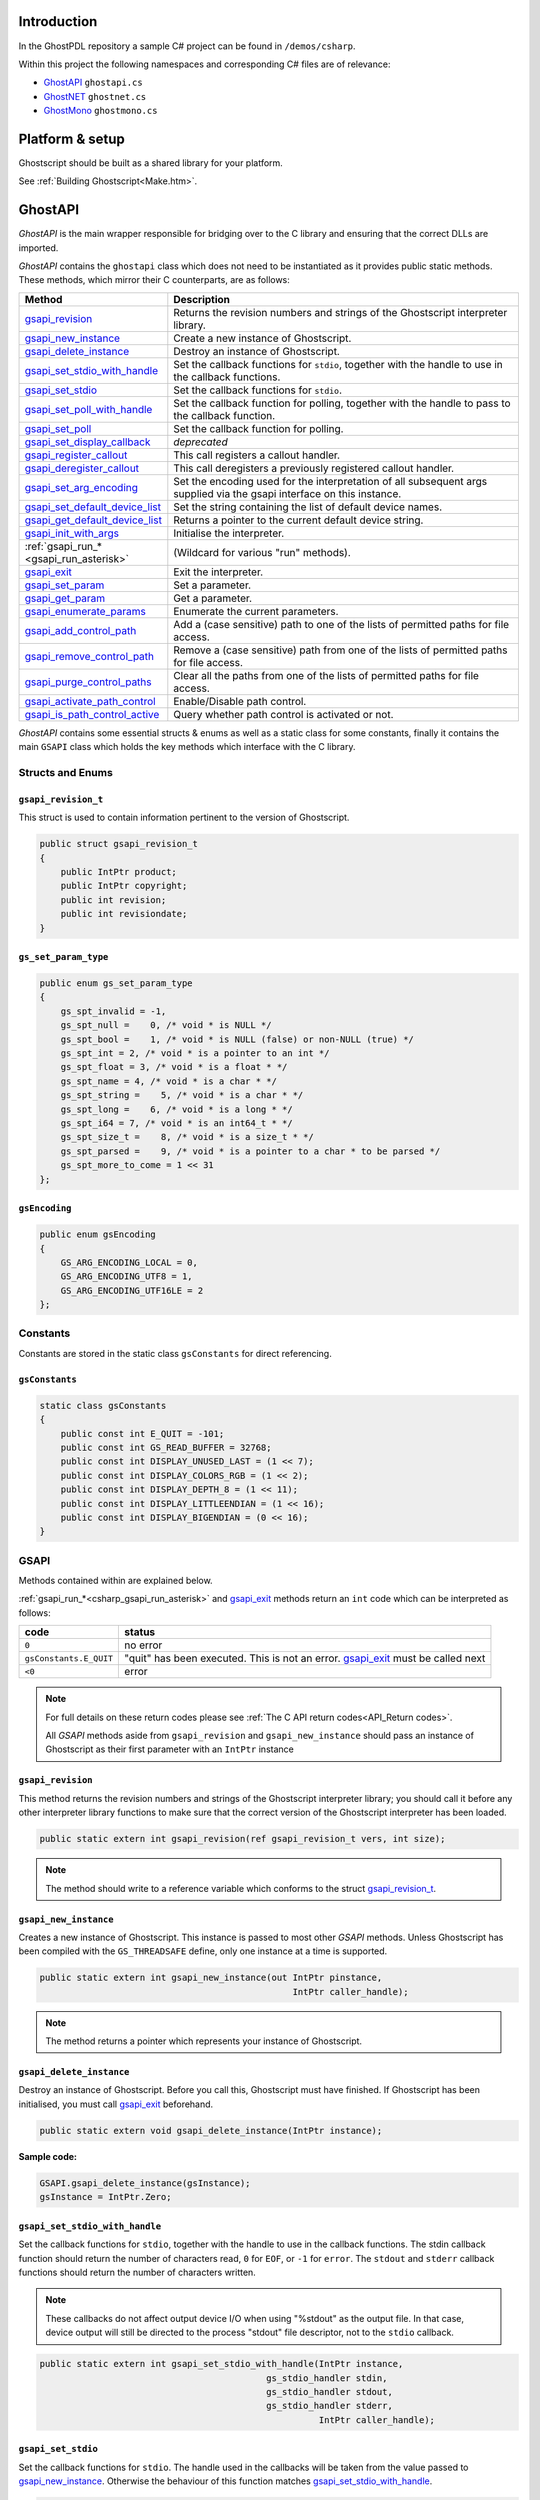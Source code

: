 .. Copyright (C) 2001-2022 Artifex Software, Inc.
.. All Rights Reserved.

.. title:: C#

.. meta::
   :description: The Ghostscript documentation
   :keywords: Ghostscript, documentation, ghostpdl



Introduction
=======================

In the GhostPDL repository a sample C# project can be found in ``/demos/csharp``.

Within this project the following namespaces and corresponding C# files are of relevance:

- GhostAPI_ ``ghostapi.cs``
- GhostNET_ ``ghostnet.cs``
- GhostMono_ ``ghostmono.cs``



Platform & setup
=======================

Ghostscript should be built as a shared library for your platform.

See :ref:`Building Ghostscript<Make.htm>`.


GhostAPI
=======================

:title:`GhostAPI` is the main wrapper responsible for bridging over to the C library and ensuring that the correct DLLs are imported.

:title:`GhostAPI` contains the ``ghostapi`` class which does not need to be instantiated as it provides public static methods. These methods, which mirror their C counterparts, are as follows:


.. list-table::
   :header-rows: 1
   :widths: 25 75

   * - Method
     - Description
   * - gsapi_revision_
     - Returns the revision numbers and strings of the Ghostscript interpreter library.
   * - gsapi_new_instance_
     - Create a new instance of Ghostscript.
   * - gsapi_delete_instance_
     - Destroy an instance of Ghostscript.
   * - gsapi_set_stdio_with_handle_
     - Set the callback functions for ``stdio``, together with the handle to use in the callback functions.
   * - gsapi_set_stdio_
     - Set the callback functions for ``stdio``.
   * - gsapi_set_poll_with_handle_
     - Set the callback function for polling, together with the handle to pass to the callback function.
   * - gsapi_set_poll_
     - Set the callback function for polling.
   * - gsapi_set_display_callback_
     - *deprecated*
   * - gsapi_register_callout_
     - This call registers a callout handler.
   * - gsapi_deregister_callout_
     - This call deregisters a previously registered callout handler.
   * - gsapi_set_arg_encoding_
     - Set the encoding used for the interpretation of all subsequent args supplied via the gsapi interface on this instance.
   * - gsapi_set_default_device_list_
     - Set the string containing the list of default device names.
   * - gsapi_get_default_device_list_
     - Returns a pointer to the current default device string.
   * - gsapi_init_with_args_
     - Initialise the interpreter.
   * - :ref:`gsapi_run_*<gsapi_run_asterisk>`
     - (Wildcard for various "run" methods).
   * - gsapi_exit_
     - Exit the interpreter.
   * - gsapi_set_param_
     - Set a parameter.
   * - gsapi_get_param_
     - Get a parameter.
   * - gsapi_enumerate_params_
     - Enumerate the current parameters.
   * - gsapi_add_control_path_
     - Add a (case sensitive) path to one of the lists of permitted paths for file access.
   * - gsapi_remove_control_path_
     - Remove a (case sensitive) path from one of the lists of permitted paths for file access.
   * - gsapi_purge_control_paths_
     - Clear all the paths from one of the lists of permitted paths for file access.
   * - gsapi_activate_path_control_
     - Enable/Disable path control.
   * - gsapi_is_path_control_active_
     - Query whether path control is activated or not.


:title:`GhostAPI` contains some essential structs & enums as well as a static class for some constants, finally it contains the main ``GSAPI`` class which holds the key methods which interface with the C library.





Structs and Enums
-------------------


``gsapi_revision_t``
~~~~~~~~~~~~~~~~~~~~~~~~~

This struct is used to contain information pertinent to the version of Ghostscript.


.. code-block:: csharp

  public struct gsapi_revision_t
  {
      public IntPtr product;
      public IntPtr copyright;
      public int revision;
      public int revisiondate;
  }


``gs_set_param_type``
~~~~~~~~~~~~~~~~~~~~~~~


.. code-block:: csharp

  public enum gs_set_param_type
  {
      gs_spt_invalid = -1,
      gs_spt_null =    0, /* void * is NULL */
      gs_spt_bool =    1, /* void * is NULL (false) or non-NULL (true) */
      gs_spt_int = 2, /* void * is a pointer to an int */
      gs_spt_float = 3, /* void * is a float * */
      gs_spt_name = 4, /* void * is a char * */
      gs_spt_string =    5, /* void * is a char * */
      gs_spt_long =    6, /* void * is a long * */
      gs_spt_i64 = 7, /* void * is an int64_t * */
      gs_spt_size_t =    8, /* void * is a size_t * */
      gs_spt_parsed =    9, /* void * is a pointer to a char * to be parsed */
      gs_spt_more_to_come = 1 << 31
  };


``gsEncoding``
~~~~~~~~~~~~~~~~~~~

.. code-block:: csharp

  public enum gsEncoding
  {
      GS_ARG_ENCODING_LOCAL = 0,
      GS_ARG_ENCODING_UTF8 = 1,
      GS_ARG_ENCODING_UTF16LE = 2
  };



Constants
-------------------

Constants are stored in the static class ``gsConstants`` for direct referencing.


``gsConstants``
~~~~~~~~~~~~~~~~~~~


.. code-block:: csharp

  static class gsConstants
  {
      public const int E_QUIT = -101;
      public const int GS_READ_BUFFER = 32768;
      public const int DISPLAY_UNUSED_LAST = (1 << 7);
      public const int DISPLAY_COLORS_RGB = (1 << 2);
      public const int DISPLAY_DEPTH_8 = (1 << 11);
      public const int DISPLAY_LITTLEENDIAN = (1 << 16);
      public const int DISPLAY_BIGENDIAN = (0 << 16);
  }




GSAPI
-------------------



Methods contained within are explained below.

:ref:`gsapi_run_*<csharp_gsapi_run_asterisk>` and gsapi_exit_ methods return an ``int`` code which can be interpreted as follows:


.. list-table::
   :header-rows: 1

   * - code
     - status
   * - ``0``
     - no error
   * - ``gsConstants.E_QUIT``
     - "quit" has been executed. This is not an error. gsapi_exit_ must be called next
   * - ``<0``
     - error



.. note::

  For full details on these return codes please see :ref:`The C API return codes<API_Return codes>`.

  All :title:`GSAPI` methods aside from ``gsapi_revision`` and ``gsapi_new_instance`` should pass an instance of Ghostscript as their first parameter with an ``IntPtr`` instance





``gsapi_revision``
~~~~~~~~~~~~~~~~~~~~~~~~~~~~~~~~

This method returns the revision numbers and strings of the Ghostscript interpreter library; you should call it before any other interpreter library functions to make sure that the correct version of the Ghostscript interpreter has been loaded.



.. code-block:: csharp

  public static extern int gsapi_revision(ref gsapi_revision_t vers, int size);


.. note::

  The method should write to a reference variable which conforms to the struct `gsapi_revision_t`_.




``gsapi_new_instance``
~~~~~~~~~~~~~~~~~~~~~~~~~~~~~~~~~~~~

Creates a new instance of Ghostscript. This instance is passed to most other :title:`GSAPI` methods. Unless Ghostscript has been compiled with the ``GS_THREADSAFE`` define, only one instance at a time is supported.

.. code-block:: csharp

  public static extern int gsapi_new_instance(out IntPtr pinstance,
                                                  IntPtr caller_handle);

.. note::

  The method returns a pointer which represents your instance of Ghostscript.





``gsapi_delete_instance``
~~~~~~~~~~~~~~~~~~~~~~~~~~~~~~~~~~~~

Destroy an instance of Ghostscript. Before you call this, Ghostscript must have finished. If Ghostscript has been initialised, you must call gsapi_exit_ beforehand.


.. code-block:: csharp

  public static extern void gsapi_delete_instance(IntPtr instance);


**Sample code:**

.. code-block:: csharp

  GSAPI.gsapi_delete_instance(gsInstance);
  gsInstance = IntPtr.Zero;




``gsapi_set_stdio_with_handle``
~~~~~~~~~~~~~~~~~~~~~~~~~~~~~~~~~~~~~~~~~~~~~~~~~~~~~~~~~~~~~~~~~~~~~~~~

Set the callback functions for ``stdio``, together with the handle to use in the callback functions. The stdin callback function should return the number of characters read, ``0`` for ``EOF``, or ``-1`` for ``error``. The ``stdout`` and ``stderr`` callback functions should return the number of characters written.

.. note::

  These callbacks do not affect output device I/O when using "%stdout" as the output file. In that case, device output will still be directed to the process "stdout" file descriptor, not to the ``stdio`` callback.


.. code-block:: csharp

  public static extern int gsapi_set_stdio_with_handle(IntPtr instance,
                                             gs_stdio_handler stdin,
                                             gs_stdio_handler stdout,
                                             gs_stdio_handler stderr,
                                                       IntPtr caller_handle);




``gsapi_set_stdio``
~~~~~~~~~~~~~~~~~~~~~~~~~~~~~~~~~~~~~~~~~~~~~~~~~~~~~~~~~~~~~~~~~~~~~~~~

Set the callback functions for ``stdio``. The handle used in the callbacks will be taken from the value passed to gsapi_new_instance_. Otherwise the behaviour of this function matches gsapi_set_stdio_with_handle_.


.. code-block:: csharp

  public static extern int gsapi_set_stdio_with_handle(IntPtr instance,
                                             gs_stdio_handler stdin,
                                             gs_stdio_handler stdout,
                                             gs_stdio_handler stderr);




``gsapi_set_poll_with_handle``
~~~~~~~~~~~~~~~~~~~~~~~~~~~~~~~~~~~~~~~~~~~~~~~~~~~~~~~~~~~~~~~~~~~~~~~~

Set the callback function for polling, together with the handle to pass to the callback function. This function will only be called if the Ghostscript interpreter was compiled with ``CHECK_INTERRUPTS`` as described in ``gpcheck.h``.

The polling function should return zero if all is well, and return negative if it wants Ghostscript to abort. This is often used for checking for a user cancel. This can also be used for handling window events or cooperative multitasking.

The polling function is called very frequently during interpretation and rendering so it must be fast. If the function is slow, then using a counter to return 0 immediately some number of times can be used to reduce the performance impact.


.. code-block:: csharp

  public static extern int gsapi_set_poll_with_handle(IntPtr instance,
                                               gsPollHandler pollfn,
                                                      IntPtr caller_handle);



``gsapi_set_poll``
~~~~~~~~~~~~~~~~~~~~~~~~~~~~~~~~~~~~~~~~~~~~~~~~~~~~~~~~~~~~~~~~~~~~~~~~

Set the callback function for polling. The handle passed to the callback function will be taken from the handle passed to gsapi_new_instance_. Otherwise the behaviour of this function matches gsapi_set_poll_with_handle_.


.. code-block:: csharp

  public static extern int gsapi_set_poll(IntPtr instance,
                                    gsPollHandler pollfn);



``gsapi_set_display_callback``
~~~~~~~~~~~~~~~~~~~~~~~~~~~~~~~~~~~~~~~~~~~~~~~~~~~~~~~~~~~~~~~~~~~~~~~~

This call is deprecated; please use gsapi_register_callout_ to register a :ref:`callout handler<gs_callout>` for the display device in preference.


.. code-block:: csharp

  public static extern int gsapi_set_display_callback(IntPtr pinstance,
                                                      IntPtr caller_handle);


``gsapi_register_callout``
~~~~~~~~~~~~~~~~~~~~~~~~~~~~~~~~~~~~~~~~~~~~~~~~~~~~~~~~~~~~~~~~~~~~~~~~

This call registers a :ref:`callout handler<gs_callout>`.

.. code-block:: csharp

  public static extern int gsapi_register_callout(IntPtr instance,
                                               gsCallOut callout,
                                                  IntPtr callout_handle);



``gsapi_deregister_callout``
~~~~~~~~~~~~~~~~~~~~~~~~~~~~~~~~~~~~~~~~~~~~~~~~~~~~~~~~~~~~~~~~~~~~~~~~

This call deregisters a :ref:`callout handler<gs_callout>` previously registered with gsapi_register_callout_. All three arguments must match exactly for the :ref:`callout handler<gs_callout>` to be deregistered.

.. code-block:: csharp

  public static extern int gsapi_deregister_callout(IntPtr instance,
                                                 gsCallOut callout,
                                                    IntPtr callout_handle);




``gsapi_set_arg_encoding``
~~~~~~~~~~~~~~~~~~~~~~~~~~~~~~~~~~~~~~~~~~~~~~~~~~~~~~~~~~~~~~~~~~~~~~~~

Set the encoding used for the interpretation of all subsequent arguments supplied via the :title:`GhostAPI` interface on this instance. By default we expect args to be in encoding 0 (the 'local' encoding for this OS). On Windows this means "the currently selected codepage". On Linux this typically means ``utf8``. This means that omitting to call this function will leave Ghostscript running exactly as it always has. Please note that use of the 'local' encoding is now deprecated and should be avoided in new code. This must be called after gsapi_new_instance_ and before gsapi_init_with_args_.


.. code-block:: csharp

  public static extern int gsapi_set_arg_encoding(IntPtr instance,
                                                     int encoding);



``gsapi_set_default_device_list``
~~~~~~~~~~~~~~~~~~~~~~~~~~~~~~~~~~~~~~~~~~~~~~~~~~~~~~~~~~~~~~~~~~~~~~~~

Set the string containing the list of default device names, for example "display x11alpha x11 bbox". Allows the calling application to influence which device(s) Ghostscript will try, in order, in its selection of the default device. This must be called after gsapi_new_instance_ and before gsapi_init_with_args_.

.. code-block:: csharp

  public static extern int gsapi_set_default_device_list(IntPtr instance,
                                                         IntPtr list,
                                                        ref int listlen);



``gsapi_get_default_device_list``
~~~~~~~~~~~~~~~~~~~~~~~~~~~~~~~~~~~~~~~~~~~~~~~~~~~~~~~~~~~~~~~~~~~~~~~~

Returns a pointer to the current default device string. This must be called after gsapi_new_instance_ and before gsapi_init_with_args_.


.. code-block:: csharp

  public static extern int gsapi_get_default_device_list(IntPtr instance,
                                                     ref IntPtr list,
                                                        ref int listlen);

``gsapi_init_with_args``
~~~~~~~~~~~~~~~~~~~~~~~~~~~~~~~~~~~~~~~~~~~~~~~~~~~~~~~~~~~~~~~~~~~~~~~~

To initialise the interpreter, pass your ``instance`` of Ghostscript, your argument count, ``argc`` and your argument variables, ``argv``.


.. code-block:: csharp

  public static extern int gsapi_init_with_args(IntPtr instance,
                                                   int argc,
                                                IntPtr argv);




.. _csharp_gsapi_run_asterisk:


``gsapi_run_*``
~~~~~~~~~~~~~~~~~~

If these functions return ``<= -100``, either quit or a fatal error has occured. You must call gsapi_exit_ next. The only exception is gsapi_run_string_continue_ which will return ``gs_error_NeedInput`` if all is well.

There is a 64 KB length limit on any buffer submitted to a ``gsapi_run_*`` function for processing. If you have more than 65535 bytes of input then you must split it into smaller pieces and submit each in a separate gsapi_run_string_continue_ call.


``gsapi_run_string_begin``
~~~~~~~~~~~~~~~~~~~~~~~~~~~~~~~~~~~~

.. code-block:: csharp

  public static extern int gsapi_run_string_begin(IntPtr instance,
                                                     int usererr,
                                                 ref int exitcode);

``gsapi_run_string_continue``
~~~~~~~~~~~~~~~~~~~~~~~~~~~~~~~~~~~~

.. code-block:: csharp

  public static extern int gsapi_run_string_continue(IntPtr instance,
                                                     IntPtr command,
                                                        int count,
                                                        int usererr,
                                                    ref int exitcode);



``gsapi_run_string_with_length``
~~~~~~~~~~~~~~~~~~~~~~~~~~~~~~~~~~~~

.. code-block:: csharp

  public static extern int gsapi_run_string_with_length(IntPtr instance,
                                                           IntPtr command,
                                                             uint length,
                                                              int usererr,
                                                          ref int exitcode);

``gsapi_run_string``
~~~~~~~~~~~~~~~~~~~~~~~~~~~~~~~~~~~~

.. code-block:: csharp

  public static extern int gsapi_run_string(IntPtr instance,
                                            IntPtr command,
                                               int usererr,
                                           ref int exitcode);

``gsapi_run_string_end``
~~~~~~~~~~~~~~~~~~~~~~~~~~~~~~~~~~~~

.. code-block:: csharp

  public static extern int gsapi_run_string_end(IntPtr instance,
                                                   int usererr,
                                               ref int exitcode);


``gsapi_run_file``
~~~~~~~~~~~~~~~~~~~~~~~~~~~~~~~~~~~~

.. code-block:: csharp

  public static extern int gsapi_run_file(IntPtr instance,
                                          IntPtr filename,
                                             int usererr,
                                         ref int exitcode);




``gsapi_exit``
~~~~~~~~~~~~~~~~


Exit the interpreter. This must be called on shutdown if gsapi_init_with_args_ has been called, and just before gsapi_delete_instance_.


.. code-block:: csharp

  public static extern int gsapi_exit(IntPtr instance);



``gsapi_set_param``
~~~~~~~~~~~~~~~~~~~~~~~~~~~~~~~~

Sets a parameter.

Broadly, this is equivalent to setting a parameter using ``-d``, ``-s`` or ``-p`` on the command line. This call cannot be made during a gsapi_run_string_ operation.

Parameters in this context are not the same as 'arguments' as processed by gsapi_init_with_args_, but often the same thing can be achieved. For example, with gsapi_init_with_args_, we can pass "-r200" to change the resolution. Broadly the same thing can be achieved by using gsapi_set_param_ to set a parsed value of "<</HWResolution [ 200.0 200.0 ]>>".

Internally, when we set a parameter, we perform an ``initgraphics`` operation. This means that using gsapi_set_param_ other than at the start of a page is likely to give unexpected results.

Attempting to set a parameter that the device does not recognise will be silently ignored, and that parameter will not be found in subsequent gsapi_get_param_ calls.


.. code-block:: csharp

  public static extern int gsapi_set_param(IntPtr instance,
                                           IntPtr param,
                                           IntPtr value,
                                gs_set_param_type type);



.. note::

  The type argument, as a ``gs_set_param_type``, dictates the kind of object that the value argument points to.

  For more on the C implementation of parameters see: :ref:`Ghostscript parameters in C<Use_Setting Parameters>`.



``gsapi_get_param``
~~~~~~~~~~~~~~~~~~~~~~~~~~~~~~~~

Retrieve the current value of a parameter.

If an error occurs, the return value is negative. Otherwise the return value is the number of bytes required for storage of the value. Call once with value ``NULL`` to get the number of bytes required, then call again with value pointing to at least the required number of bytes where the value will be copied out. Note that the caller is required to know the type of value in order to get it. For all types other than ``gs_spt_string``, ``gs_spt_name``, and ``gs_spt_parsed`` knowing the type means you already know the size required.

This call retrieves parameters/values that have made it to the device. Thus, any values set using ``gs_spt_more_to_come`` without a following call omitting that flag will not be retrieved. Similarly, attempting to get a parameter before gsapi_init_with_args_ has been called will not list any, even if gsapi_set_param_ has been used.

Attempting to read a parameter that is not set will return ``gs_error_undefined`` (-21). Note that calling gsapi_set_param_ followed by gsapi_get_param_ may not find the value, if the device did not recognise the key as being one of its configuration keys.

For further documentation please refer to :ref:`the C API<API_gsapi_get_param>`.


.. code-block:: csharp

  public static extern int gsapi_get_param(IntPtr instance,
                                           IntPtr param,
                                           IntPtr value,
                                gs_set_param_type type);



``gsapi_enumerate_params``
~~~~~~~~~~~~~~~~~~~~~~~~~~~~~~~~~~~~~~~~~~~~~~~~~~~~~~~~~~~~~~~~

Enumerate the current parameters. Call repeatedly to list out the current parameters.

The first call should have ``iter = NULL``. Subsequent calls should pass the same pointer in so the iterator can be updated. Negative return codes indicate error, 0 success, and 1 indicates that there are no more keys to read. On success, key will be updated to point to a null terminated string with the key name that is guaranteed to be valid until the next call to gsapi_enumerate_params_. If type is non ``NULL`` then the pointer type will be updated to have the type of the parameter.

.. note::

  Only one enumeration can happen at a time. Starting a second enumeration will reset the first.

The enumeration only returns parameters/values that have made it to the device. Thus, any values set using the ``gs_spt_more_to_come`` without a following call omitting that flag will not be retrieved. Similarly, attempting to enumerate parameters before gsapi_init_with_args_ has been called will not list any, even if gsapi_set_param_ has been used.


.. code-block:: csharp

  public static extern int gsapi_enumerate_params(IntPtr instance,
                                              out IntPtr iter,
                                              out IntPtr key,
                                                  IntPtr type);



``gsapi_add_control_path``
~~~~~~~~~~~~~~~~~~~~~~~~~~~~~~~~~~~~~~~~~~~~~~~~~~~~~~~~~~~~~~~~

Add a (case sensitive) path to one of the lists of :ref:`permitted paths<Use Safer>` for file access.


.. code-block:: csharp

  public static extern int gsapi_add_control_path(IntPtr instance,
                                                     int type,
                                                  IntPtr path);

``gsapi_remove_control_path``
~~~~~~~~~~~~~~~~~~~~~~~~~~~~~~~~~~~~~~~~~~~~~~~~~~~~~~~~~~~~~~~~

Remove a (case sensitive) path from one of the lists of :ref:`permitted paths<Use Safer>` for file access.


.. code-block:: csharp

  public static extern int gsapi_remove_control_path(IntPtr instance,
                                                        int type,
                                                     IntPtr path);

``gsapi_purge_control_paths``
~~~~~~~~~~~~~~~~~~~~~~~~~~~~~~~~~~~~~~~~~~~~~~~~~~~~~~~~~~~~~~~~

Clear all the paths from one of the lists of :ref:`permitted paths<Use Safer>` for file access.


.. code-block:: csharp

  public static extern void gsapi_purge_control_paths(IntPtr instance,
                                                         int type);



``gsapi_activate_path_control``
~~~~~~~~~~~~~~~~~~~~~~~~~~~~~~~~~~~~~~~~~~~~~~~~~~~~~~~~~~~~~~~~

Enable/Disable path control (i.e. whether paths are checked against :ref:`permitted paths<Use Safer>` before access is granted).


.. code-block:: csharp

  public static extern void gsapi_activate_path_control(IntPtr instance,
                                                           int enable);


``gsapi_is_path_control_active``
~~~~~~~~~~~~~~~~~~~~~~~~~~~~~~~~~~~~~~~~~~~~~~~~~~~~~~~~~~~~~~~~

Query whether path control is activated or not.

.. code-block:: csharp

  public static extern int gsapi_is_path_control_active(IntPtr instance);



Callback and Callout prototypes
--------------------------------------

:title:`GSAPI` also defines some prototype pointers which are defined as follows.

``gs_stdio_handler``
~~~~~~~~~~~~~~~~~~~~~~~~~~~~~~~~~~~~~~~~~~~~~~~~~~~~~~~~~~~~~~~~


.. code-block:: csharp

  /* Callback proto for stdio */
  public delegate int gs_stdio_handler(IntPtr caller_handle,
                                       IntPtr buffer,
                                          int len);

``gsPollHandler``
~~~~~~~~~~~~~~~~~~~~~~~~~~~~~~~~~~~~~~~~~~~~~~~~~~~~~~~~~~~~~~~~


.. code-block:: csharp

  /* Callback proto for poll function */
  public delegate int gsPollHandler(IntPtr caller_handle);


.. _gs_callout:

``gsCallOut``
~~~~~~~~~~~~~~~~~~~~~~~~~~~~~~~~~~~~~~~~~~~~~~~~~~~~~~~~~~~~~~~~


.. code-block:: csharp

  /* Callout proto */
  public delegate int gsCallOut(IntPtr callout_handle,
                                IntPtr device_name,
                                   int id,
                                   int size,
                                IntPtr data);


GhostNET
=======================

:title:`GhostNET` is the `.NET`_ interface into :title:`GhostAPI`. It exemplifies how to do more complex operations involving multiple API calls and sequences. See the table below for the main methods:


.. list-table::
   :header-rows: 1
   :widths: 20 75 5

   * - Method
     - Description
     - Notes
   * - :ref:`GetVersion<GhostNET_GetVersion>`
     - Returns the version of Ghostscript.
     -
   * - :ref:`DisplayDeviceOpen<GhostNET_DisplayDeviceOpen>`
     - Sets up the display device ahead of time.
     -
   * - :ref:`DisplayDeviceClose<GhostNET_DisplayDeviceClose>`
     - Closes the display device and deletes the instance.
     -
   * - :ref:`GetPageCount<GhostNET_GetPageCount>`
     - Returns the page count for the document.
     -
   * - :ref:`CreateXPS<GhostNET_CreateXPS>`
     - Launches a thread to create an XPS document for Windows printing.
     - :ref:`asynchronous<Delegates>`
   * - :ref:`DistillPS<GhostNET_DistillPS>`
     - Launches a thread rendering all the pages of a supplied PostScript file to a PDF.
     - :ref:`asynchronous<GhostNET_Delegates>`
   * - :ref:`DisplayDeviceRunFile<GhostNET_DisplayDeviceRunFile>`
     - Launches a thread to run a file with the display device.
     - :ref:`asynchronous<GhostNET_Delegates>`
   * - :ref:`DisplayDeviceRenderThumbs<GhostNET_DisplayDeviceRenderThumbs>`
     - Launches a thread rendering all the pages with the display device to collect thumbnail images.
     - :ref:`asynchronous<GhostNET_Delegates>`
   * - :ref:`DisplayDeviceRenderPages<GhostNET_DisplayDeviceRenderPages>`
     - Launches a thread rendering a set of pages with the display device.
     - :ref:`asynchronous<GhostNET_Delegates>`
   * - :ref:`GetStatus<GhostNET_GetStatus>`
     - Returns the current status of Ghostscript.
     -
   * - :ref:`Cancel<GhostNET_Cancel>`
     - Cancels asynchronous operations.
     -
   * - :ref:`GhostscriptException<GhostNET_GhostscriptException>`
     - An application developer can log any exceptions in this public class.
     -


In ``demos/csharp/windows/ghostnet.sln`` there is a sample C# demo project.

This project can be opened in `Visual Studio`_ and used to test the Ghostscript API alongside a UI which handles opening PostScript and PDF files. The sample application here allows for file browsing and Ghostscript file viewing.

Below is a screenshot of the sample application with a PDF open:


.. note we embedd the image with raw HTML because Sphinx is incapable of doing percentage style widths ... :(

.. raw:: html

   <img src="_static/ghostnet-wpf-example.png" width=100%/>




Enums
--------


Tasks
~~~~~~~~~~~~~~~~

The Ghostscript task type ``enum`` is used to inform :title:`GhostAPI` of the type of operation which is being requested.


.. list-table::
   :header-rows: 1

   * - Task
     - Description
   * - ``PS_DISTILL``
     - Task associated with converting a PostScript stream to a PDF document.
   * - ``CREATE_XPS``
     - Task associated with outputting a copy of a document to XPS.
   * - ``SAVE_RESULT``
     - Task associated with saving documents.
   * - ``GET_PAGE_COUNT``
     - Task associated with getting the page count of a document.
   * - ``GENERIC``
     - Generic task identifier.
   * - ``DISPLAY_DEV_THUMBS``
     - Display Device task associated with rendering thumbnails.
   * - ``DISPLAY_DEV_NON_PDF``
     - Display Device task associated with non-PDF or non-XPS rendering (see: :ref:`Ghostscript & Page Description Languages<gs_and_PDL>`).
   * - ``DISPLAY_DEV_PDF``
     - Display Device task associated with PDF & XPS rendering (see: :ref:`Ghostscript & Page Description Languages<gs_and_PDL>`).
   * - ``DISPLAY_DEV_RUN_FILE``
     - Display Device task associated with running files.


Task types are defined as ``GS_Task_t``.


.. code-block:: csharp

  public enum GS_Task_t
  {
      PS_DISTILL,
      CREATE_XPS,
      SAVE_RESULT,
      GET_PAGE_COUNT,
      GENERIC,
      DISPLAY_DEV_THUMBS,
      DISPLAY_DEV_NON_PDF,
      DISPLAY_DEV_PDF,
      DISPLAY_DEV_RUN_FILE
  }







Results
~~~~~~~~~~~~~~~~

Result types are defined as ``GS_Result_t``.


.. code-block:: csharp

  public enum GS_Result_t
  {
      gsOK,
      gsFAILED,
      gsCANCELLED
  }


.. _GhostNET_Status:

Status
~~~~~~~~~~~~~~~~

Status types are defined as ``gsStatus``.


.. code-block:: csharp

  public enum gsStatus
  {
      GS_READY,
      GS_BUSY,
      GS_ERROR
  }



The Parameter Struct
-------------------------

The parameter struct ``gsParamState_t`` allows for bundles of information to be processed by Ghostscript to complete overall requests.


.. code-block:: csharp

  public struct gsParamState_t
  {
      public String outputfile;
      public String inputfile;
      public GS_Task_t task;
      public GS_Result_t result;
      public int num_pages;
      public List<int> pages;
      public int firstpage;
      public int lastpage;
      public int currpage;
      public List<String> args;
      public int return_code;
      public double zoom;
      public bool aa;
      public bool is_valid;
  };


Parameters explained
~~~~~~~~~~~~~~~~~~~~~~~~~~~~

Setting up your parameters (with any dedicated bespoke method(s) which your application requires) is needed when communicating directly with :title:`GhostAPI`.

When requesting Ghostscript to process an operation an application developer should send a parameter payload which defines the details for the operation.

For example in :title:`GhostNET` we can see the public method as follows:


.. code-block:: csharp

  public gsStatus DistillPS(String fileName, int resolution)
  {
      gsParamState_t gsparams = new gsParamState_t();
      gsparams.args = new List<string>();

      gsparams.inputfile = fileName;
      gsparams.args.Add("gs");
      gsparams.args.Add("-sDEVICE=pdfwrite");
      gsparams.outputfile = Path.GetTempFileName();
      gsparams.args.Add("-o" + gsparams.outputfile);
      gsparams.task = GS_Task_t.PS_DISTILL;

      return RunGhostscriptAsync(gsparams);
  }



Here we can see a parameter payload being setup before being passed on to the asynchronous method ``RunGhostscriptAsync`` which sets up a worker thread to run according to the task type in the payload.

:title:`GhostNET` handles many common operations on an application developer's behalf, however if you require to write your own methods to interface with :title:`GhostAPI` then referring to the public methods in :title:`GhostNET` is a good starting point.

For full documentation on parameters refer to :ref:`Ghostscript parameters<Use_Setting Parameters>`.





The Event class
------------------

:title:`GhostNET` contains a public class ``gsEventArgs`` which is an extension of the C# class ``EventArgs``. This class is used to set and get events as they occur. :title:`GhostNET` will create these payloads and deliver them back to the application layer's ``ProgressCallBack`` method asynchronously.


.. code-block:: csharp

  public class gsEventArgs : EventArgs
  {
      private bool m_completed;
      private int m_progress;
      private gsParamState_t m_param;
      public bool Completed
      {
          get { return m_completed; }
      }
      public gsParamState_t Params
      {
          get { return m_param; }
      }
      public int Progress
      {
          get { return m_progress; }
      }
      public gsEventArgs(bool completed, int progress, gsParamState_t param)
      {
          m_completed = completed;
          m_progress = progress;
          m_param = param;
      }
  }


GSNET
-----------

This class should be instantiated as a member variable in your application with callback definitions setup as required.

Handlers for asynchronous operations can injected by providing your own bespoke callback methods to your instance's ``ProgressCallBack`` function.


Sample code
~~~~~~~~~~~~~~~~

.. code-block:: csharp

  /* Set up ghostscript with callbacks for system updates */
  m_ghostscript = new GSNET();
  m_ghostscript.ProgressCallBack += new GSNET.Progress(gsProgress);
  m_ghostscript.StdIOCallBack += new GSNET.StdIO(gsIO);
  m_ghostscript.DLLProblemCallBack += new GSNET.DLLProblem(gsDLL);
  m_ghostscript.PageRenderedCallBack += new GSNET.PageRendered(gsPageRendered);
  m_ghostscript.DisplayDeviceOpen();

  /* example callback stubs for asynchronous operations */
  private void gsProgress(gsEventArgs asyncInformation)
  {
      Console.WriteLine($"gsProgress().progress:{asyncInformation.Progress}");

      if (asyncInformation.Completed) // task complete
      {
          // what was the task?
          switch (asyncInformation.Params.task)
          {
              case GS_Task_t.CREATE_XPS:
                  Console.WriteLine($"CREATE_XPS.outputfile:");
                  Console.WriteLine($"{asyncInformation.Params.result.outputfile}");
                  break;

              case GS_Task_t.PS_DISTILL:
                  Console.WriteLine($"PS_DISTILL.outputfile:");
                  Console.WriteLine($"{asyncInformation.Params.result.outputfile}");
                  break;

              case GS_Task_t.SAVE_RESULT:

                  break;

              case GS_Task_t.DISPLAY_DEV_THUMBS:

                  break;

              case GS_Task_t.DISPLAY_DEV_RUN_FILE:

                  break;

              case GS_Task_t.DISPLAY_DEV_PDF:

                  break;

              case GS_Task_t.DISPLAY_DEV_NON_PDF:

                  break;

              default:

                  break;
          }

          // task failed
          if (asyncInformation.Params.result == GS_Result_t.gsFAILED)
          {
              switch (asyncInformation.Params.task)
              {
                  case GS_Task_t.CREATE_XPS:

                      break;

                  case GS_Task_t.PS_DISTILL:

                      break;

                  case GS_Task_t.SAVE_RESULT:

                      break;

                  default:

                      break;
              }
              return;
          }

          // task cancelled
          if (asyncInformation.Params.result == GS_Result_t.gsCANCELLED)
          {

          }
      }
      else // task is still running
      {
          switch (asyncInformation.Params.task)
          {
              case GS_Task_t.CREATE_XPS:

                  break;

              case GS_Task_t.PS_DISTILL:

                  break;

              case GS_Task_t.SAVE_RESULT:

                  break;
          }
      }
  }

  private void gsIO(String message, int len)
  {
      Console.WriteLine($"gsIO().message:{message}, length:{len}");
  }

  private void gsDLL(String message)
  {
      Console.WriteLine($"gsDLL().message:{message}");
  }

  private void gsPageRendered(int width,
                              int height,
                              int raster,
                              IntPtr data,
                              gsParamState_t state)
  {

  };


.. note::

  Once a Ghostscript operation is in progress any defined callback functions will be called as the operation runs up unto completion. These callback methods are essential for your application to interpret activity events and react accordingly.

An explanation of callbacks and the available public methods within ``GSNET`` are explained below.



.. _GhostNET_Delegates:

Delegates
~~~~~~~~~~~~~~~

To handle *asynchronous* events :title:`GhostNET` has four delegates which define callback methods that an application can assign to.



.. list-table::
   :header-rows: 1

   * - Callback
     - Description
   * - ``DLLProblemCallBack``
     - Occurs if there is some issue with the Ghostscript DLL.
   * - ``StdIOCallBack``
     - Occurs if Ghostscript outputs something to ``stderr`` or ``stdout``.
   * - ``ProgressCallBack``
     - Occurs as Ghostscript makes its way through a file.
   * - ``PageRenderedCallBack``
     - Occurs when a page has been rendered and the data from the display device is ready.



``DLLProblemCallBack``
"""""""""""""""""""""""""

.. code-block:: csharp

  internal delegate void DLLProblem(String mess);
  internal event DLLProblem DLLProblemCallBack;


``StdIOCallBack``
""""""""""""""""""""""

.. code-block:: csharp

  internal delegate void StdIO(String mess,
                               int len);
  internal event StdIO StdIOCallBack;

``ProgressCallBack``
""""""""""""""""""""""


.. code-block:: csharp

  internal delegate void Progress(gsEventArgs info);
  internal event Progress ProgressCallBack;


``PageRenderedCallBack``
""""""""""""""""""""""""""""

.. code-block:: csharp

  internal delegate void PageRendered(int width,
                                      int height,
                                      int raster,
                                   IntPtr data,
                           gsParamState_t state);
  internal event PageRendered PageRenderedCallBack;



.. _GhostNET_GetVersion:


``GetVersion``
~~~~~~~~~~~~~~

Use this method to get Ghostscript version info as a ``String``.


.. code-block:: csharp

  public String GetVersion()


**Sample code:**

.. code-block:: csharp

  String gs_vers = m_ghostscript.GetVersion();


.. note::

  An exception will be thrown if there is any issue with the Ghostscript DLL.




.. _GhostNET_DisplayDeviceOpen:

``DisplayDeviceOpen``
~~~~~~~~~~~~~~~~~~~~~~~~~~~~

Sets up the :ref:`display device<Devices_Display_Devices>` ahead of time.

.. code-block:: csharp

  public gsParamState_t DisplayDeviceOpen()


**Sample code:**

.. code-block:: csharp

  m_ghostscript.DisplayDeviceOpen();


.. note::

  Calling this method instantiates Ghostscript and configures the encoding and the callbacks for the display device.



.. _GhostNET_DisplayDeviceClose:


``DisplayDeviceClose``
~~~~~~~~~~~~~~~~~~~~~~~~~~~~

Closes the :ref:`display device<Devices_Display_Devices>` and deletes the instance.


.. code-block:: csharp

  public gsParamState_t DisplayDeviceClose()

**Sample code:**

.. code-block:: csharp

  m_ghostscript.DisplayDeviceClose();


.. note::

  Calling this method :ref:`deletes Ghostscript<gsapi_delete_instance>`.



.. _GhostNET_GetPageCount:


``GetPageCount``
~~~~~~~~~~~~~~~~~~~~~~~~~~~~

Use this method to get the number of pages in a supplied document.


.. code-block:: csharp

  public int GetPageCount(String fileName)

**Sample code:**

.. code-block:: csharp

  int page_number = m_ghostscript.GetPageCount("my_document.pdf");

.. note::

  If Ghostscript is unable to determine the page count then this method will return ``-1``.


.. _GhostNET_CreateXPS:

``CreateXPS``
~~~~~~~~~~~~~~~~~~~~~~~~~~~~~~~~~~~~~~~~~~~~~~

Launches a thread to create an XPS document for Windows printing. This method is :ref:`asynchronous<GhostNET_Delegates>` and logic should be hooked into your application upon :ref:`GSNET instantiation<GSNET>` to interpret progress.


.. code-block:: csharp

  public gsStatus CreateXPS(String fileName,
                               int resolution,
                               int num_pages,
                            double width,
                            double height,
                              bool fit_page,
                               int firstpage,
                               int lastpage)

**Sample code:**

.. code-block:: csharp

  m_ghostscript.CreateXPS("my_document.pdf",
                          300,
                          10,
                          1000,
                          1000,
                          true,
                          0,
                          9);


.. _GhostNET_DistillPS:


``DistillPS``
~~~~~~~~~~~~~~~~~~~~~~~~~~~~

Launches a thread rendering all the pages of a supplied PostScript file to a PDF.


.. code-block:: csharp

  public gsStatus DistillPS(String fileName, int resolution)


**Sample code:**

.. code-block:: csharp

  m_ghostscript.DistillPS("my_postscript_document.ps", 300);



.. _GhostNET_DisplayDeviceRunFile:


``DisplayDeviceRunFile``
~~~~~~~~~~~~~~~~~~~~~~~~~~~~

Launches a thread to run a file with the :ref:`display device<Devices_Display_Devices>`.


.. code-block:: csharp

  public gsStatus DisplayDeviceRunFile(String fileName,
                                       double zoom,
                                         bool aa, // anti-aliasing value
                                          int firstpage,
                                          int lastpage)

**Sample code:**

.. code-block:: csharp

  m_ghostscript.DisplayDeviceRunFile("my_document.pdf",
                                     1.0,
                                     true,
                                     0,
                                     9);


.. _GhostNET_DisplayDeviceRenderThumbs:

``DisplayDeviceRenderThumbs``
~~~~~~~~~~~~~~~~~~~~~~~~~~~~~~~~

Launches a thread rendering all the pages with the :ref:`display device<Devices_Display_Devices>` to collect thumbnail images.

Recommended zoom level for thumbnails is between 0.05 and 0.2, additionally anti-aliasing is probably not required.


.. code-block:: csharp

  public gsStatus DisplayDeviceRenderThumbs(String fileName,
                                            double zoom,
                                              bool aa)

**Sample code:**

.. code-block:: csharp

  m_ghostscript.DisplayDeviceRenderThumbs("my_document.pdf",
                                          0.1,
                                          false);



.. _GhostNET_DisplayDeviceRenderPages:


``DisplayDeviceRenderPages``
~~~~~~~~~~~~~~~~~~~~~~~~~~~~~~~~~~~~~~~~~~~~~~~~~~~~~~~~

Launches a thread rendering a set of pages with the :ref:`display device<Devices_Display_Devices>`. For use with languages that can be indexed via pages which include PDF and XPS. (see: :ref:`Ghostscript & Page Description Languages<gs_and_PDL>`)


.. code-block:: csharp

  public gsStatus DisplayDeviceRenderPages(String fileName,
                                              int first_page,
                                              int last_page,
                                           double zoom)

**Sample code:**

.. code-block:: csharp

  m_ghostscript.DisplayDeviceRenderPages("my_document.pdf",
                                         0,
                                         9,
                                         1.0);


.. _GhostNET_GetStatus:

``GetStatus``
~~~~~~~~~~~~~~~~~~~~~~~~~~~~~~~~~~~~~~~~~~~~~~~~~~~~~~~~

Returns the current :ref:`status<GhostNET_Status>` of Ghostscript.


.. code-block:: csharp

  public gsStatus GetStatus()

**Sample code:**

.. code-block:: csharp

  gsStatus status = m_ghostscript.GetStatus();



.. _GhostNET_Cancel:


``Cancel``
~~~~~~~~~~~~~~~~~~~~~~~~~~~~~~~~~~~~~~~~~~~~~~~~~~~~~~~~

Cancels :ref:`asynchronous<GhostNET_Delegates>` operations.


.. code-block:: csharp

  public void Cancel()


**Sample code:**

.. code-block:: csharp

  m_ghostscript.Cancel();



.. _GhostNET_GhostscriptException:


``GhostscriptException``
~~~~~~~~~~~~~~~~~~~~~~~~~~~~~~~~~~~~~~~~~~~~~~~~~~~~~~~~

An application developer can log any exceptions in this public class as required by editing the constructor.


.. code-block:: csharp

  public class GhostscriptException : Exception
  {
      public GhostscriptException(string message) : base(message)
      {
          // Report exceptions as required
      }
  }










GhostMono
=======================

:title:`GhostMono` is the C# interface into the :title:`GhostAPI` library and is developed for Linux systems.

As such :title:`GhostMono` is the Mono_ equivalent of :title:`GhostNET` with no dependency on a Windows environment.






Enums
--------


Tasks
~~~~~~~~~~~~~~~~

The Ghostscript task type ``enum`` is used to inform :title:`GhostAPI` of the type of operation which is being requested.


.. list-table::
   :header-rows: 1

   * - Task
     - Description
   * - ``PS_DISTILL``
     - Task associated with converting a PostScript stream to a PDF document.
   * - ``CREATE_XPS``
     - Task associated with outputting a copy of a document to XPS.
   * - ``SAVE_RESULT``
     - Task associated with saving documents.
   * - ``GET_PAGE_COUNT``
     - Task associated with getting the page count of a document.
   * - ``GENERIC``
     - Generic task identifier.
   * - ``DISPLAY_DEV_THUMBS``
     - Display Device task associated with rendering thumbnails.
   * - ``DISPLAY_DEV_NON_PDF``
     - Display Device task associated with non-PDF or non-XPS rendering (see: :ref:`Ghostscript & Page Description Languages<gs_and_PDL>`).
   * - ``DISPLAY_DEV_PDF``
     - Display Device task associated with PDF & XPS rendering (see: :ref:`Ghostscript & Page Description Languages<gs_and_PDL>`).
   * - ``DISPLAY_DEV_RUN_FILE``
     - Display Device task associated with running files.


Task types are defined as ``GS_Task_t``.


.. code-block:: csharp

  public enum GS_Task_t
  {
      PS_DISTILL,
      CREATE_XPS,
      SAVE_RESULT,
      GET_PAGE_COUNT,
      GENERIC,
      DISPLAY_DEV_THUMBS,
      DISPLAY_DEV_NON_PDF,
      DISPLAY_DEV_PDF,
      DISPLAY_DEV_RUN_FILE
  }







Results
~~~~~~~~~~~~~~~~

Result types are defined as ``GS_Result_t``.


.. code-block:: csharp

  public enum GS_Result_t
  {
      gsOK,
      gsFAILED,
      gsCANCELLED
  }


Status
~~~~~~~~~~~~~~~~

Status types are defined as ``gsStatus``.


.. code-block:: csharp

  public enum gsStatus
  {
      GS_READY,
      GS_BUSY,
      GS_ERROR
  }



The Parameter Struct
-------------------------

The parameter struct ``gsParamState_t`` allows for bundles of information to be processed by Ghostscript to complete overall requests.


.. code-block:: csharp

  public struct gsParamState_t
  {
      public String outputfile;
      public String inputfile;
      public GS_Task_t task;
      public GS_Result_t result;
      public int num_pages;
      public List<int> pages;
      public int firstpage;
      public int lastpage;
      public int currpage;
      public List<String> args;
      public int return_code;
      public double zoom;
  };


Parameters explained
~~~~~~~~~~~~~~~~~~~~~~~~~~~~

Setting up your parameters (with any dedicated bespoke method(s) which your application requires) is needed when communicating directly with :title:`GhostAPI`.

When requesting Ghostscript to process an operation an application developer should send a parameter payload which defines the details for the operation.

For example in :title:`GhostMono` we can see the public method as follows:

.. code-block:: csharp

  public gsStatus DistillPS(String fileName, int resolution)
  {
      gsParamState_t gsparams = new gsParamState_t();
      gsparams.args = new List<string>();

      gsparams.inputfile = fileName;
      gsparams.args.Add("gs");
      gsparams.args.Add("-dNOPAUSE");
      gsparams.args.Add("-dBATCH");
      gsparams.args.Add("-I%rom%Resource/Init/");
      gsparams.args.Add("-dSAFER");
      gsparams.args.Add("-sDEVICE=pdfwrite");
      gsparams.outputfile = Path.GetTempFileName();
      gsparams.args.Add("-o" + gsparams.outputfile);
      gsparams.task = GS_Task_t.PS_DISTILL;

      return RunGhostscriptAsync(gsparams);
  }


Here we can see a parameter payload being setup before being passed on to the asynchronous method ``RunGhostscriptAsync`` which sets up a worker thread to run according to the task type in the payload.

:title:`GhostMono` handles many common operations on an application developer's behalf, however if you require to write your own methods to interface with :title:`GhostAPI` then referring to the public methods in :title:`GhostMono` is a good starting point.

For full documentation on parameters refer to :ref:`Ghostscript parameters in C<Use_Setting Parameters>`.




The Event class
--------------------

:title:`GhostMono` contains a public class ``gsThreadCallBack``. This class is used to set and get callback information as they occur. :title:`GhostMono` will create these payloads and deliver them back to the application layer's ``ProgressCallBack`` method asynchronously.


.. code-block:: csharp

  public class gsThreadCallBack
  {
      private bool m_completed;
      private int m_progress;
      private gsParamState_t m_param;
      public bool Completed
      {
          get { return m_completed; }
      }
      public gsParamState_t Params
      {
          get { return m_param; }
      }
      public int Progress
      {
          get { return m_progress; }
      }
      public gsThreadCallBack(bool completed, int progress, gsParamState_t param)
      {
          m_completed = completed;
          m_progress = progress;
          m_param = param;
      }
  }


GSMONO
----------

This class should be instantiated as a member variable in your application with callback definitions setup as required.

Handlers for asynchronous operations can injected by providing your own bespoke callback methods to your instance's ``ProgressCallBack`` function.


.. code-block:: csharp

  /* Set up Ghostscript with callbacks for system updates */
  m_ghostscript = new GSMONO();
  m_ghostscript.ProgressCallBack += new GSMONO.Progress(gsProgress);
  m_ghostscript.StdIOCallBack += new GSMONO.StdIO(gsIO);
  m_ghostscript.DLLProblemCallBack += new GSMONO.DLLProblem(gsDLL);
  m_ghostscript.PageRenderedCallBack += new GSMONO.PageRendered(gsPageRendered);
  m_ghostscript.DisplayDeviceOpen();

  /* example callback stubs for asynchronous operations */
  private void gsProgress(gsThreadCallBack asyncInformation)
  {
      Console.WriteLine($"gsProgress().progress:{asyncInformation.Progress}");

      if (asyncInformation.Completed) // task complete
      {
          // what was the task?
          switch (asyncInformation.Params.task)
          {
              case GS_Task_t.CREATE_XPS:
                  Console.WriteLine($"CREATE_XPS.outputfile:");
                  Console.WriteLine($"{asyncInformation.Params.result.outputfile}");
                  break;

              case GS_Task_t.PS_DISTILL:
                  Console.WriteLine($"PS_DISTILL.outputfile:");
                  Console.WriteLine($"{asyncInformation.Params.result.outputfile}");
                  break;

              case GS_Task_t.SAVE_RESULT:

                  break;

              case GS_Task_t.DISPLAY_DEV_THUMBS:

                  break;

              case GS_Task_t.DISPLAY_DEV_RUN_FILE:

                  break;

              case GS_Task_t.DISPLAY_DEV_PDF:

                  break;

              case GS_Task_t.DISPLAY_DEV_NON_PDF:

                  break;

              default:

                  break;
          }

          // task failed
          if (asyncInformation.Params.result == GS_Result_t.gsFAILED)
          {
              switch (asyncInformation.Params.task)
              {
                  case GS_Task_t.CREATE_XPS:

                      break;

                  case GS_Task_t.PS_DISTILL:

                      break;

                  case GS_Task_t.SAVE_RESULT:

                      break;

                  default:

                      break;
              }
              return;
          }

          // task cancelled
          if (asyncInformation.Params.result == GS_Result_t.gsCANCELLED)
          {

          }
      }
      else // task is still running
      {
          switch (asyncInformation.Params.task)
          {
              case GS_Task_t.CREATE_XPS:

                  break;

              case GS_Task_t.PS_DISTILL:

                  break;

              case GS_Task_t.SAVE_RESULT:

                  break;
          }
      }
  }

  private void gsIO(String message, int len)
  {
      Console.WriteLine($"gsIO().message:{message}, length:{len}");
  }

  private void gsDLL(String message)
  {
      Console.WriteLine($"gsDLL().message:{message}");
  }

  private void gsPageRendered(int width,
                              int height,
                              int raster,
                              IntPtr data,
                              gsParamState_t state)
  {

  };



.. note::

  Once a Ghostscript operation is in progress any defined callback functions will be called as the operation runs up unto completion. These callback methods are essential for your application to interpret activity events and react accordingly.


An explanation of callbacks and the available public methods within :title:`GSMONO` are explained below.




Delegates
~~~~~~~~~~~~~~

To handle *asynchronous events* :title:`GhostMONO` has four delegates which define callback methods that an application can assign to.


.. list-table::
   :header-rows: 1

   * - Callback
     - Description
   * - ``DLLProblemCallBack``
     - Occurs if there is some issue with the Ghostscript Shared Object (libgpdl.so)
   * - ``StdIOCallBack``
     - Occurs if Ghostscript outputs something to ``stderr`` or ``stdout``.
   * - ``ProgressCallBack``
     - Occurs as Ghostscript makes its way through a file.
   * - ``PageRenderedCallBack``
     - Occurs when a page has been rendered and the data from the display device is ready.



``DLLProblemCallBack``
"""""""""""""""""""""""""

.. code-block:: csharp

  internal delegate void DLLProblem(String mess);
  internal event DLLProblem DLLProblemCallBack;


``StdIOCallBack``
""""""""""""""""""""""

.. code-block:: csharp

  internal delegate void StdIO(String mess,
                               int len);
  internal event StdIO StdIOCallBack;

``ProgressCallBack``
""""""""""""""""""""""


.. code-block:: csharp

  internal delegate void Progress(gsEventArgs info);
  internal event Progress ProgressCallBack;


``PageRenderedCallBack``
""""""""""""""""""""""""""""

.. code-block:: csharp

  internal delegate void PageRendered(int width,
                                      int height,
                                      int raster,
                                   IntPtr data,
                           gsParamState_t state);
  internal event PageRendered PageRenderedCallBack;





``GetVersion``
~~~~~~~~~~~~~~

Use this method to get Ghostscript version info as a ``String``.


.. code-block:: csharp

  public String GetVersion()


**Sample code:**

.. code-block:: csharp

  String gs_vers = m_ghostscript.GetVersion();


.. note::

  An exception will be thrown if there is any issue with the Ghostscript DLL.






``DisplayDeviceOpen``
~~~~~~~~~~~~~~~~~~~~~~~~~~~~

Sets up the :ref:`display device<Devices_Display_Devices>` ahead of time.

.. code-block:: csharp

  public gsParamState_t DisplayDeviceOpen()


**Sample code:**

.. code-block:: csharp

  m_ghostscript.DisplayDeviceOpen();


.. note::

  Calling this method instantiates Ghostscript and configures the encoding and the callbacks for the display device.




``DisplayDeviceClose``
~~~~~~~~~~~~~~~~~~~~~~~~~~~~

Closes the :ref:`display device<Devices_Display_Devices>` and deletes the instance.


.. code-block:: csharp

  public gsParamState_t DisplayDeviceClose()

**Sample code:**

.. code-block:: csharp

  m_ghostscript.DisplayDeviceClose();


.. note::

  Calling this method :ref:`deletes Ghostscript<gsapi_delete_instance>`.




``GetPageCount``
~~~~~~~~~~~~~~~~~~~~~~~~~~~~

Use this method to get the number of pages in a supplied document.


.. code-block:: csharp

  public int GetPageCount(String fileName)

**Sample code:**

.. code-block:: csharp

  int page_number = m_ghostscript.GetPageCount("my_document.pdf");

.. note::

  If Ghostscript is unable to determine the page count then this method will return ``-1``.



``DistillPS``
~~~~~~~~~~~~~~~~~~~~~~~~~~~~

Launches a thread rendering all the pages of a supplied PostScript file to a PDF.


.. code-block:: csharp

  public gsStatus DistillPS(String fileName, int resolution)


**Sample code:**

.. code-block:: csharp

  m_ghostscript.DistillPS("my_postscript_document.ps", 300);



``DisplayDeviceRenderAll``
~~~~~~~~~~~~~~~~~~~~~~~~~~~~

Launches a thread rendering all the document pages with the :ref:`display device<Devices_Display_Devices>`. For use with languages that can be indexed via pages which include PDF and XPS. (see: :ref:`Ghostscript & Page Description Languages<gs_and_PDL>`)


.. code-block:: csharp

  public gsStatus DisplayDeviceRenderAll(String fileName, double zoom, bool aa, GS_Task_t task)


**Sample code:**

.. code-block:: csharp

  m_ghostscript.DisplayDeviceRenderAll("my_document.pdf",
                                       0.1,
                                       false,
                                       GS_Task_t.DISPLAY_DEV_THUMBS_NON_PDF);



``DisplayDeviceRenderThumbs``
~~~~~~~~~~~~~~~~~~~~~~~~~~~~~~~~~~~~~~~~~~~~~~~~~~~~~~~~

Launches a thread rendering all the pages with the :ref:`display device<Devices_Display_Devices>` to collect thumbnail images.

Recommended zoom level for thumbnails is between 0.05 and 0.2, additionally anti-aliasing is probably not required.


.. code-block:: csharp

  public gsStatus DisplayDeviceRenderThumbs(String fileName,
                                            double zoom,
                                              bool aa)

**Sample code:**

.. code-block:: csharp

  m_ghostscript.DisplayDeviceRenderThumbs("my_document.pdf",
                                          0.1,
                                          false);



``DisplayDeviceRenderPages``
~~~~~~~~~~~~~~~~~~~~~~~~~~~~~~~~~~~~~~~~~~~~~~~~~~~~~~~~

Launches a thread rendering a set of pages with the :ref:`display device<Devices_Display_Devices>`. For use with languages that can be indexed via pages which include PDF and XPS. (see: :ref:`Ghostscript & Page Description Languages<gs_and_PDL>`)


.. code-block:: csharp

  public gsStatus DisplayDeviceRenderPages(String fileName,
                                              int first_page,
                                              int last_page,
                                           double zoom)

**Sample code:**

.. code-block:: csharp

  m_ghostscript.DisplayDeviceRenderPages("my_document.pdf",
                                         0,
                                         9,
                                         1.0);



``GetStatus``
~~~~~~~~~~~~~~~~~~~~~~~~~~~~~~~~~~~~~~~~~~~~~~~~~~~~~~~~

Returns the current :ref:`status<GhostNET_Status>` of Ghostscript.


.. code-block:: csharp

  public gsStatus GetStatus()

**Sample code:**

.. code-block:: csharp

  gsStatus status = m_ghostscript.GetStatus();



``GhostscriptException``
~~~~~~~~~~~~~~~~~~~~~~~~~~~~~~~~~~~~~~~~~~~~~~~~~~~~~~~~

An application developer can log any exceptions in this public class as required by editing the constructor.


.. code-block:: csharp

  public class GhostscriptException : Exception
  {
      public GhostscriptException(string message) : base(message)
      {
          // Report exceptions as required
      }
  }




.. _gs_and_PDL:


.. note::

  Ghostscript & Page Description Languages

  Ghostscript handles the following `PDLs`_: PCL PDF PS XPS.

  PCL and PS do not allow random access, meaning that, to print page 2 in a 100 page document, Ghostscript has to read the entire document stream of 100 pages.

  On the other hand, PDF and XPS allow for going directly to page 2 and then only dealing with that content. The tasks ``DISPLAY_DEV_NON_PDF`` and ``DISPLAY_DEV_PDF`` keep track of what sort of input Ghostscript is dealing with and enables the application to direct progress or completion callbacks accordingly.










.. External links

.. _commercial license: https://artifex.com/licensing/commercial/
.. _.NET: https://dotnet.microsoft.com/
.. _Visual Studio: https://visualstudio.microsoft.com/
.. _Mono: https://www.mono-project.com/
.. _GhostPDL repository: https://ghostscript.com/releases/gpdldnld.html


.. _PDLs: https://en.wikipedia.org/wiki/Page_description_language

